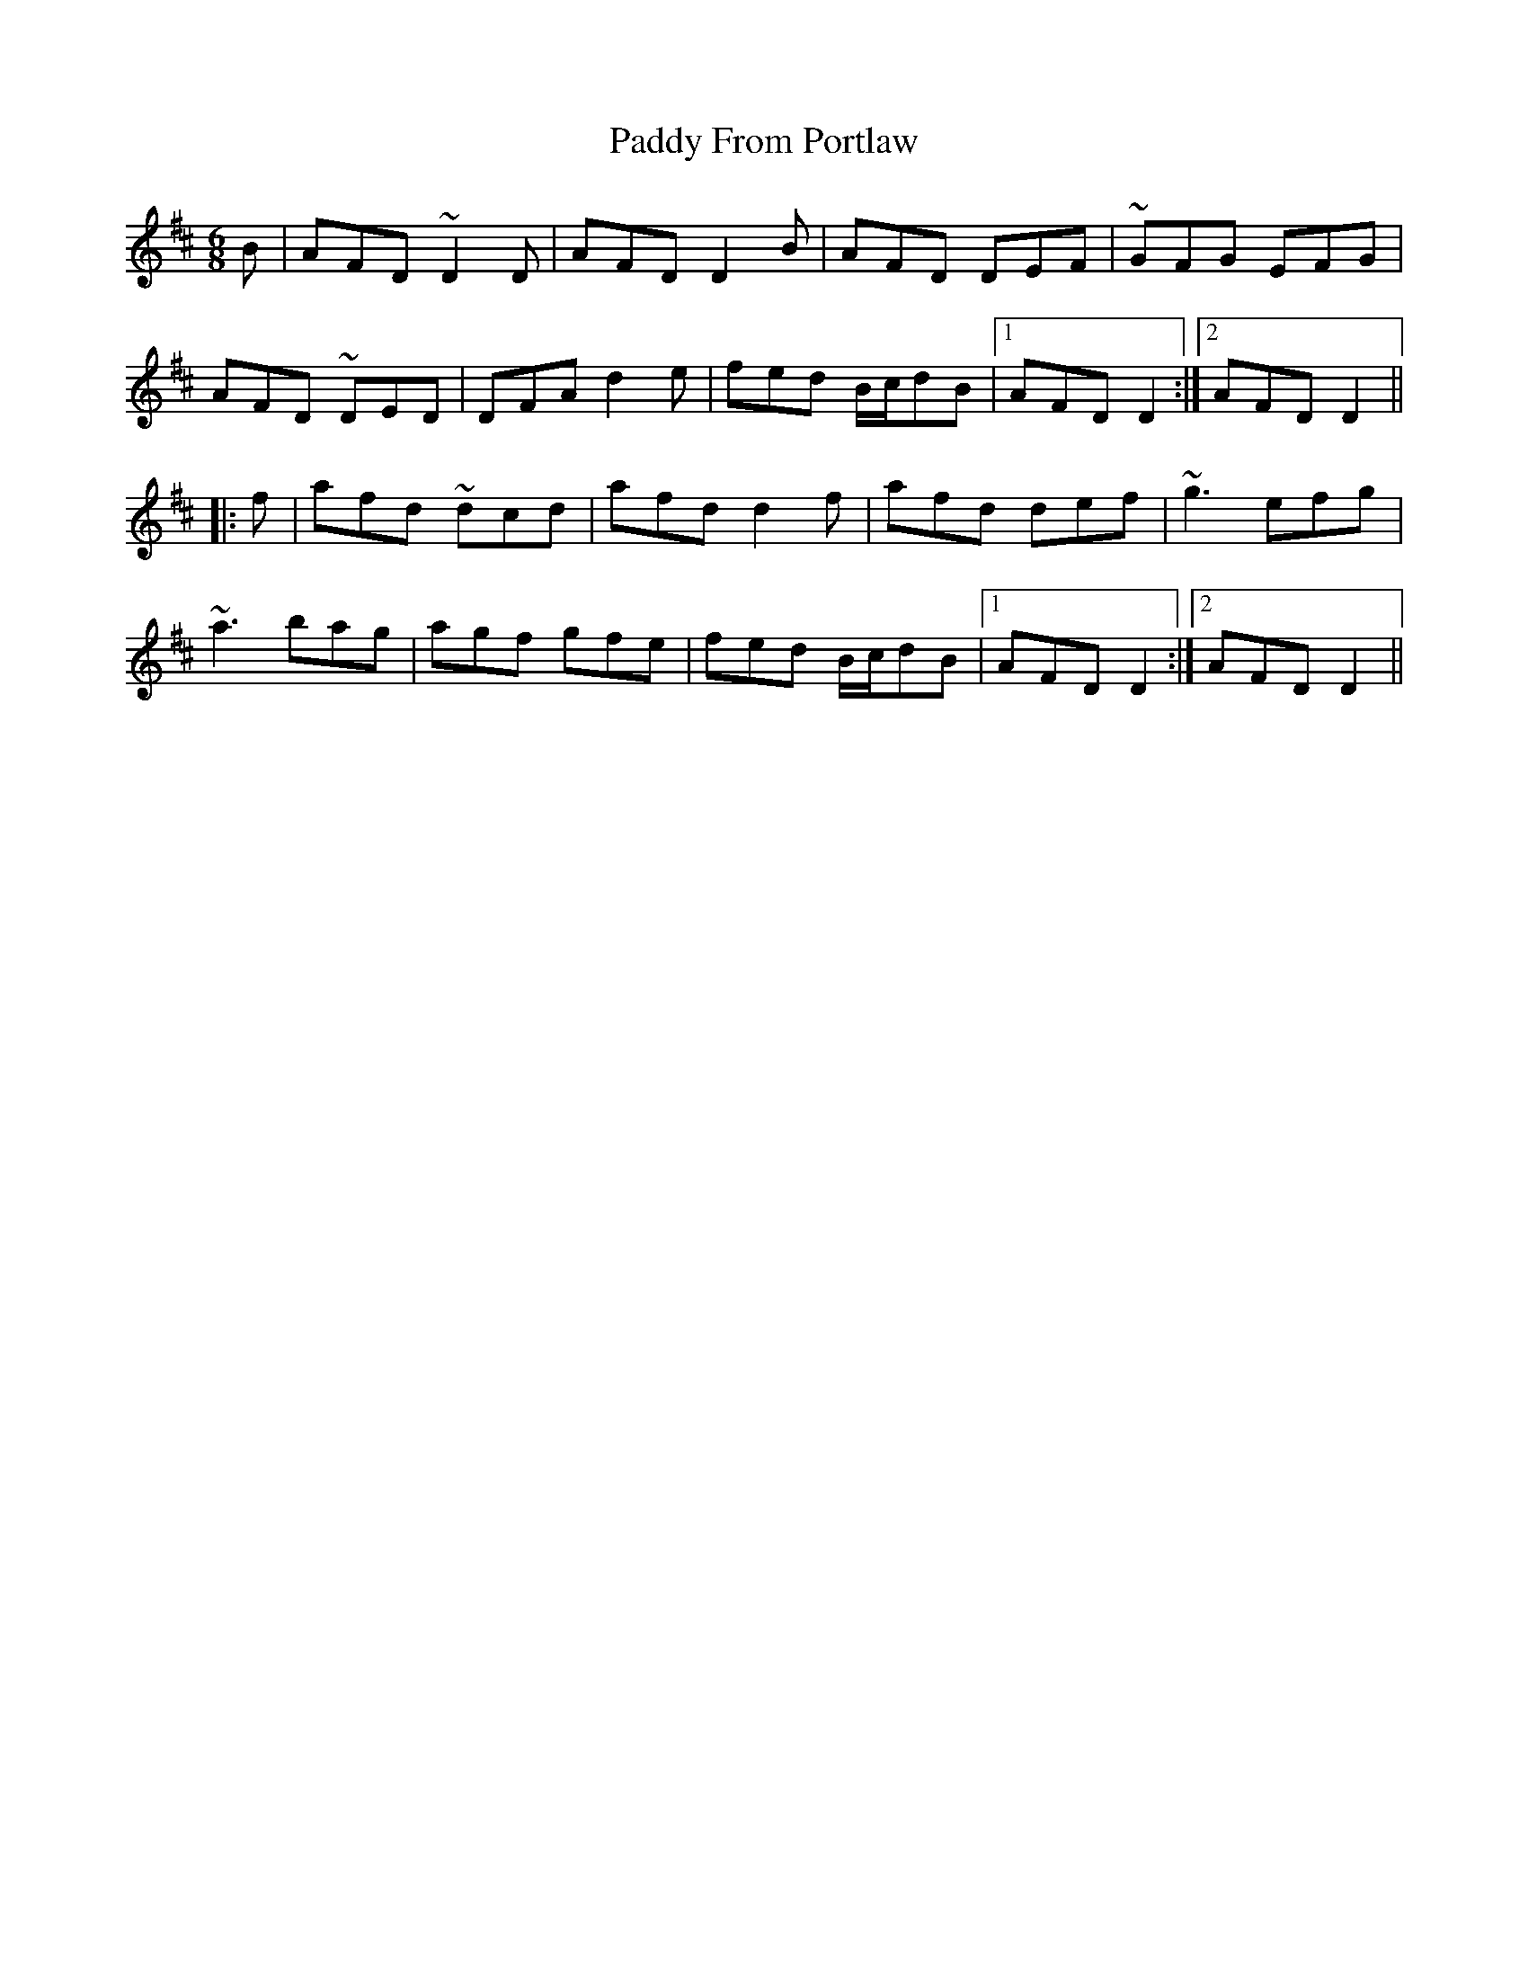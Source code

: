 X: 31260
T: Paddy From Portlaw
R: jig
M: 6/8
K: Dmajor
B|AFD ~D2D|AFD D2B|AFD DEF|~GFG EFG|
AFD ~DED|DFA d2e|fed B/c/dB|1 AFD D2:|2 AFD D2||
|:f|afd ~dcd|afd d2f|afd def|~g3 efg|
~a3 bag|agf gfe|fed B/c/dB|1 AFD D2:|2 AFD D2||

